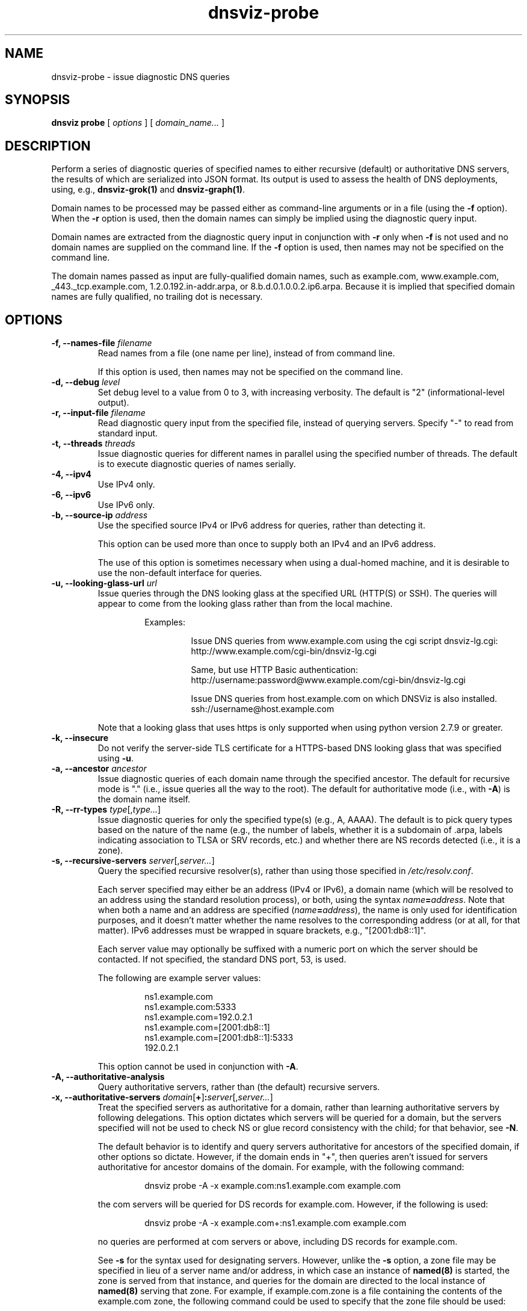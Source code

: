 .\"
.\" This file is a part of DNSViz, a tool suite for DNS/DNSSEC monitoring,
.\" analysis, and visualization.
.\" Created by Casey Deccio (casey@deccio.net)
.\"
.\" Copyright 2015-2016 VeriSign, Inc.
.\"
.\" Copyright 2016-2021 Casey Deccio
.\"
.\" DNSViz is free software; you can redistribute it and/or modify
.\" it under the terms of the GNU General Public License as published by
.\" the Free Software Foundation; either version 2 of the License, or
.\" (at your option) any later version.
.\"
.\" DNSViz is distributed in the hope that it will be useful,
.\" but WITHOUT ANY WARRANTY; without even the implied warranty of
.\" MERCHANTABILITY or FITNESS FOR A PARTICULAR PURPOSE.  See the
.\" GNU General Public License for more details.
.\"
.\" You should have received a copy of the GNU General Public License along
.\" with DNSViz.  If not, see <http://www.gnu.org/licenses/>.
.\"
.TH dnsviz-probe 1 "10 May 2023" "0.10.0"
.SH NAME
dnsviz-probe \- issue diagnostic DNS queries
.SH SYNOPSIS
.B dnsviz
\fBprobe\fR
[ \fIoptions\fR ]
[ \fIdomain_name...\fR ]
.SH DESCRIPTION
Perform a series of diagnostic queries of specified names to either recursive
(default) or authoritative DNS servers, the results of which are serialized
into JSON format.  Its output is used to assess the health of DNS deployments,
using, e.g., \fBdnsviz-grok(1)\fR and \fBdnsviz-graph(1)\fR.

Domain names to be processed may be passed either as command-line arguments or
in a file (using the \fB-f\fR option).  When the \fB-r\fR option is used, then
the domain names can simply be implied using the diagnostic query input.

Domain names are extracted from the diagnostic query input in conjunction with
\fB-r\fR only when \fB-f\fR is not used and no domain names are supplied on the
command line.  If the \fB-f\fR option is used, then names may not be specified
on the command line.

The domain names passed as input are fully-qualified domain names, such as
example.com, www.example.com, _443._tcp.example.com, 1.2.0.192.in-addr.arpa, or
8.b.d.0.1.0.0.2.ip6.arpa.  Because it is implied that specified domain names
are fully qualified, no trailing dot is necessary.

.SH OPTIONS
.TP
.B -f, --names-file \fIfilename\fR
Read names from a file (one name per line), instead of from command line.

If this option is used, then names may not be specified on the command line.
.TP
.B -d, --debug \fIlevel\fR
Set debug level to a value from 0 to 3, with increasing verbosity.  The default
is "2" (informational-level output).
.TP
.B -r, --input-file \fIfilename\fR
Read diagnostic query input from the specified file, instead of querying
servers.  Specify "-" to read from standard input.
.TP
.B -t, --threads \fIthreads\fR
Issue diagnostic queries for different names in parallel using the specified
number of threads.  The default is to execute diagnostic queries of names
serially.
.TP
.B -4, --ipv4
Use IPv4 only.
.TP
.B -6, --ipv6
Use IPv6 only.
.TP
.B -b, --source-ip \fIaddress\fR
Use the specified source IPv4 or IPv6 address for queries, rather than
detecting it.

This option can be used more than once to supply both an IPv4 and an IPv6
address.

The use of this option is sometimes necessary when using a dual-homed machine,
and it is desirable to use the non-default interface for queries.
.TP
.B -u, --looking-glass-url \fIurl\fR
Issue queries through the DNS looking glass at the specified URL (HTTP(S) or
SSH).  The queries will appear to come from the looking glass rather than from
the local machine.

.RS
.RS
Examples:
.RS
.P
.PD 0
Issue DNS queries from www.example.com using the cgi script dnsviz-lg.cgi:
.P
http://www.example.com/cgi-bin/dnsviz-lg.cgi
.PD
.P
.PD 0
Same, but use HTTP Basic authentication:
.P
http://username:password@www.example.com/cgi-bin/dnsviz-lg.cgi
.PD
.P
.PD 0
Issue DNS queries from host.example.com on which DNSViz is also installed.
.P
ssh://username@host.example.com
.PD
.RE
.P
.RE
Note that a looking glass that uses https is only supported when using python
version 2.7.9 or greater.
.RE

.TP
.B -k, --insecure
Do not verify the server-side TLS certificate for a HTTPS-based DNS looking
glass that was specified using \fB-u\fR.
.TP
.B -a, --ancestor \fIancestor\fR
Issue diagnostic queries of each domain name through the specified ancestor.  The
default for recursive mode is "." (i.e., issue queries all the way to the
root).   The default for authoritative mode (i.e., with \fB-A\fR) is the domain
name itself.
.TP
.B -R, --rr-types \fItype\fR[,\fItype...\fR]
Issue diagnostic queries for only the specified type(s) (e.g., A, AAAA).  The
default is to pick query types based on the nature of the name (e.g., the number of
labels, whether it is a subdomain of .arpa, labels indicating association to
TLSA or SRV records, etc.) and whether there are NS records detected (i.e., it
is a zone).
.TP
.B -s, --recursive-servers \fIserver\fR[,\fIserver...\fR]
Query the specified recursive resolver(s), rather than using those specified in
\fI/etc/resolv.conf\fR.

Each server specified may either be an address (IPv4 or IPv6), a domain name
(which will be resolved to an address using the standard resolution process),
or both, using the syntax \fIname\fR\fB=\fR\fIaddress\fR.  Note that when both a name and an
address are specified (\fIname\fR\fB=\fR\fIaddress\fR), the name is only used for
identification purposes, and it doesn't matter whether the name resolves to the
corresponding address (or at all, for that matter).  IPv6 addresses must be
wrapped in square brackets, e.g., "[2001:db8::1]".

Each server value may optionally be suffixed with a numeric port on which the
server should be contacted.  If not specified, the standard DNS port, 53, is
used.

The following are example server values:

.RS
.RS
.P
.PD 0
ns1.example.com
.P
ns1.example.com:5333
.P
ns1.example.com=192.0.2.1
.P
ns1.example.com=[2001:db8::1]
.P
ns1.example.com=[2001:db8::1]:5333
.P
192.0.2.1
.PD
.RE

This option cannot be used in conjunction with \fB-A\fR.
.RE

.TP
.B -A, --authoritative-analysis
Query authoritative servers, rather than (the default) recursive servers.
.TP
.B -x, --authoritative-servers \fIdomain\fR[\fB+\fR]\fB:\fR\fIserver\fR[,\fIserver...\fR]
Treat the specified servers as authoritative for a domain, rather than learning
authoritative servers by following delegations.  This option dictates which
servers will be queried for a domain, but the servers specified will not be
used to check NS or glue record consistency with the child; for that behavior,
see \fB-N\fR.

The default behavior is to identify and query servers authoritative for
ancestors of the specified domain, if other options so dictate.  However, if
the domain ends in "+", then queries aren't issued for servers authoritative
for ancestor domains of the domain.  For example, with the following command:

.RS
.RS
dnsviz probe -A -x example.com:ns1.example.com example.com
.RE

the com servers will be queried for DS records for example.com.  However, if
the following is used:

.RS
dnsviz probe -A -x example.com+:ns1.example.com example.com
.RE

no queries are performed at com servers or above, including DS records for
example.com.

See \fB-s\fR for the syntax used for designating servers.  However, unlike the
\fB-s\fR option, a zone file may be specified in lieu of a server name and/or
address, in which case an instance of \fBnamed(8)\fR is started, the zone is
served from that instance, and queries for the domain are directed to the local
instance of \fBnamed(8)\fR serving that zone.  For example, if example.com.zone
is a file containing the contents of the example.com zone, the following command
could be used to specify that the zone file should be used:

.RS
dnsviz probe -A -x example.com:example.com.zone example.com
.RE

This option may be used multiple times on the command line.

This option can only be used in conjunction with \fB-A\fR.
.RE
.TP
.B -N, --delegation-information \fIdomain\fR\fB:\fR\fIserver\fR[,\fIserver...\fR]
Use the specified delegation information for a domain, i.e., the NS and glue
records for the domain, which would be served by the domain's parent.  This is
used for testing new delegations or testing a potential change to a delegation.

This option has similar usage to that of the \fB-x\fR option.  The major
difference is that the server names supplied comprise the NS record set, and
the addresses supplied represent glue records.  Thus if there are discrepancies
between the authoritative responses for the NS RRset and glue and what is
supplied on the command line, an error will be reported when the output is
subsequently assessed, e.g., using \fBdnsviz-grok(1)\fR.

In lieu of specifying the record data itself on the command line, a file may be
specified, which contains the delegation NS and glue records for the domain.
.TP
.B -D, --ds \fIdomain\fR\fB:\fR\fIds\fR[,\fIds...\fR]
Use the specified delegation signer (DS) records for a domain.  This is used
in conjunction with the \fB-N\fR option for testing the introduction or change
of DS records.

The DS records themselves are specified using the textual representation of
their record data.  For example the following DS records for
example.com:

.RS
.RS
.P
.PD 0
31589 8 1 3490A6806D47F17A34C29E2CE80E8A999FFBE4BE
.P
31589 8 2 CDE0D742D6998AA554A92D890F8184C698CFAC8A26FA59875A990C03 E576343C
.PD
.RE

would be specified by passing this value to \fB-D\fR:

.RS
.PD 0
"31589 8 1 3490A6806D47F17A34C29E2CE80E8A999FFBE4BE,
.P
   31589 8 2 CDE0D742D6998AA554A92D890F8184C698CFAC8A26FA59875A990C03 E576343C"
.PD
.RE

In lieu of specifying the record data itself on the command line, a file may be
specified, which contains the DS records.  For example:

.RS
dnsviz probe -D example.com:dsset-example.com.
.RE

This option must be used in conjunction with the \fB-N\fR option.
.RE
.TP
.B -n, --nsid
Use the NSID EDNS option with every DNS query issued.
.TP
.B -e, --client-subnet \fIsubnet\fR[\fB:\fR\fIprefix_len\fR]
Use the EDNS Client Subnet option with every DNS query issued, using the
specified \fIsubnet\fR and \fIprefix_len\fR as values.  If \fIprefix\fR is not
specified, the prefix is the length of the entire address.
.TP
.B -c, --cookie \fIcookie\fR
Send the specified DNS client cookie with every DNS query issued.  The value
specified is for a client cookie only and thus should be exactly 64 bits long.
The value for the cookie is specified using hexadecimal representation, e.g.,
deadbeef1580f00d.

If the \fB-c\fR option is not used, the default behavior is for a DNS client
cookie to be generated randomly to be sent with queries.  If an empty string is
specified, then DNS cookies are disabled.
.TP
.B -E, --edns
Issue queries to check EDNS compatibility of servers.

If this option is used, each server probed will be queried with "future" EDNS
settings, the respective responses can later be assessed for proper behavior.
These settings include future EDNS versions (i.e., > 0), unknown options, and
unknown flags.
.TP
.B -o, --output-file \fIfilename\fR
Write the output to the specified file instead of to standard output, which
is the default.
.TP
.B -p, --pretty-output
Output "pretty" instead of minimal JSON output, i.e., using indentation and
newlines.  Note that this is the default when the output is a TTY.
.TP
.B -h
Display the usage and exit.

.SH EXIT CODES
The exit codes are:
.IP 0
Program terminated normally.
.IP 1
Incorrect usage.
.IP 2
The network was unavailable for diagnostic queries.
.IP 3
There was an error processing the input or saving the output.
.IP 4
Program execution was interrupted, or an unknown error occurred.
.IP 5
No recursive resolvers found in resolv.conf nor given on command line.
.SH SEE ALSO
.BR dnsviz(1),
.BR dnsviz-grok(1),
.BR dnsviz-graph(1),
.BR dnsviz-print(1),
.BR dnsviz-query(1)
